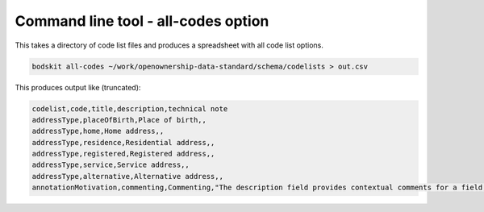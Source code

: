 Command line tool - all-codes option
====================================

This takes a directory of code list files and produces a spreadsheet with all code list options.

.. code-block:: shell-session

    bodskit all-codes ~/work/openownership-data-standard/schema/codelists > out.csv


This produces output like (truncated):

.. code-block:: csv

    codelist,code,title,description,technical note
    addressType,placeOfBirth,Place of birth,,
    addressType,home,Home address,,
    addressType,residence,Residential address,,
    addressType,registered,Registered address,,
    addressType,service,Service address,,
    addressType,alternative,Alternative address,,
    annotationMotivation,commenting,Commenting,"The description field provides contextual comments for a field, object or statement.",


